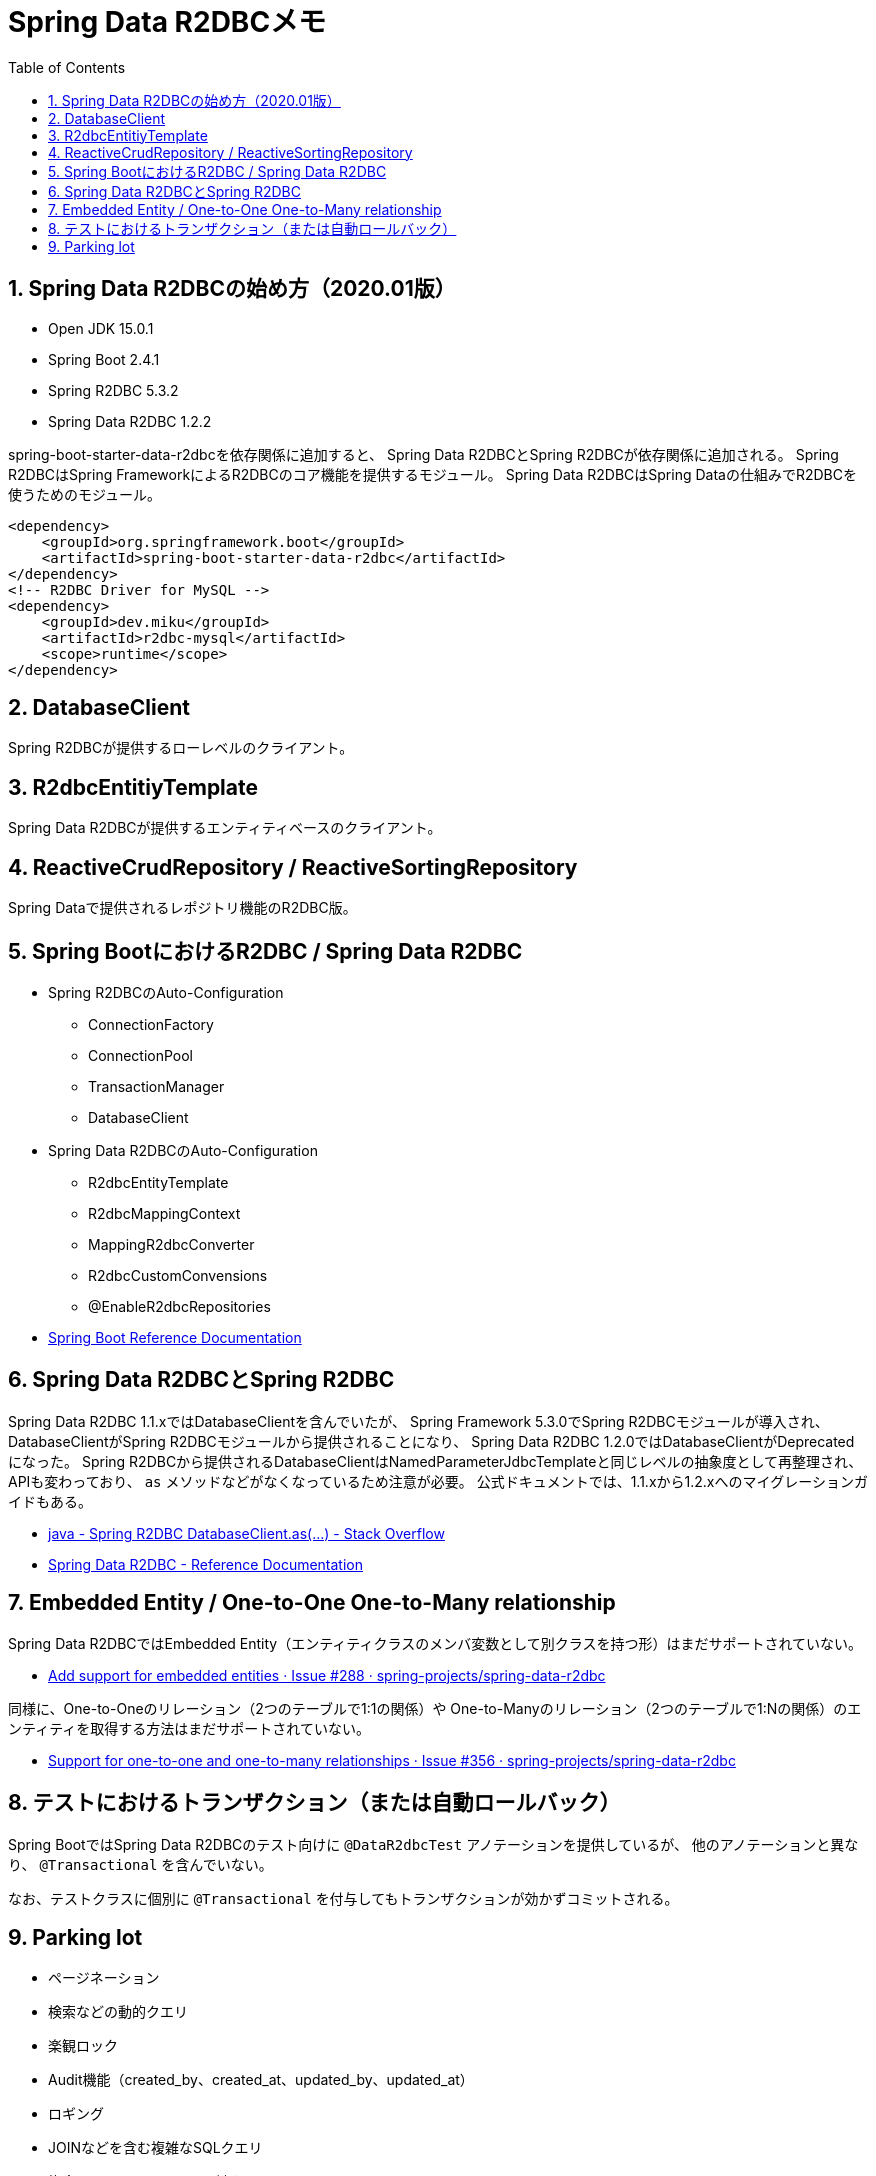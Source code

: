 :toc: left
:toctitle: 目次
:sectnums:
:sectanchors:
:sectinks:
:chapter-label:
:source-highlighter: coderay

= Spring Data R2DBCメモ


== Spring Data R2DBCの始め方（2020.01版）

* Open JDK 15.0.1
* Spring Boot 2.4.1
* Spring R2DBC 5.3.2
* Spring Data R2DBC 1.2.2

spring-boot-starter-data-r2dbcを依存関係に追加すると、
Spring Data R2DBCとSpring R2DBCが依存関係に追加される。
Spring R2DBCはSpring FrameworkによるR2DBCのコア機能を提供するモジュール。
Spring Data R2DBCはSpring Dataの仕組みでR2DBCを使うためのモジュール。

[source, xml]
----
<dependency>
    <groupId>org.springframework.boot</groupId>
    <artifactId>spring-boot-starter-data-r2dbc</artifactId>
</dependency>
<!-- R2DBC Driver for MySQL -->
<dependency>
    <groupId>dev.miku</groupId>
    <artifactId>r2dbc-mysql</artifactId>
    <scope>runtime</scope>
</dependency>
----

== DatabaseClient

Spring R2DBCが提供するローレベルのクライアント。

== R2dbcEntitiyTemplate

Spring Data R2DBCが提供するエンティティベースのクライアント。

== ReactiveCrudRepository / ReactiveSortingRepository

Spring Dataで提供されるレポジトリ機能のR2DBC版。


== Spring BootにおけるR2DBC / Spring Data R2DBC

* Spring R2DBCのAuto-Configuration
** ConnectionFactory
** ConnectionPool
** TransactionManager
** DatabaseClient

* Spring Data R2DBCのAuto-Configuration
** R2dbcEntityTemplate
** R2dbcMappingContext
** MappingR2dbcConverter
** R2dbcCustomConvensions
** @EnableR2dbcRepositories

* link:https://docs.spring.io/spring-boot/docs/current/reference/htmlsingle/#boot-features-r2dbc[Spring Boot Reference Documentation]

== Spring Data R2DBCとSpring R2DBC

Spring Data R2DBC 1.1.xではDatabaseClientを含んでいたが、
Spring Framework 5.3.0でSpring R2DBCモジュールが導入され、
DatabaseClientがSpring R2DBCモジュールから提供されることになり、
Spring Data R2DBC 1.2.0ではDatabaseClientがDeprecatedになった。
Spring R2DBCから提供されるDatabaseClientはNamedParameterJdbcTemplateと同じレベルの抽象度として再整理され、
APIも変わっており、 `as` メソッドなどがなくなっているため注意が必要。
公式ドキュメントでは、1.1.xから1.2.xへのマイグレーションガイドもある。

* link:https://stackoverflow.com/questions/64647566/spring-r2dbc-databaseclient-as[java - Spring R2DBC DatabaseClient.as(…) - Stack Overflow]
* link:https://docs.spring.io/spring-data/r2dbc/docs/current/reference/html/#upgrading.1.1-1.2[Spring Data R2DBC - Reference Documentation]

== Embedded Entity / One-to-One One-to-Many relationship

Spring Data R2DBCではEmbedded Entity（エンティティクラスのメンバ変数として別クラスを持つ形）はまだサポートされていない。

* link:https://github.com/spring-projects/spring-data-r2dbc/issues/288[Add support for embedded entities · Issue #288 · spring-projects/spring-data-r2dbc]

同様に、One-to-Oneのリレーション（2つのテーブルで1:1の関係）や
One-to-Manyのリレーション（2つのテーブルで1:Nの関係）のエンティティを取得する方法はまだサポートされていない。

* link:https://github.com/spring-projects/spring-data-r2dbc/issues/356[Support for one-to-one and one-to-many relationships · Issue #356 · spring-projects/spring-data-r2dbc]


== テストにおけるトランザクション（または自動ロールバック）

Spring BootではSpring Data R2DBCのテスト向けに `@DataR2dbcTest` アノテーションを提供しているが、
他のアノテーションと異なり、 `@Transactional` を含んでいない。

なお、テストクラスに個別に `@Transactional` を付与してもトランザクションが効かずコミットされる。

== Parking lot

* ページネーション
* 検索などの動的クエリ
* 楽観ロック
* Audit機能（created_by、created_at、updated_by、updated_at）
* ロギング
* JOINなどを含む複雑なSQLクエリ
* 複合キーのエンティティに対するRepository
* Connection Pool
* R2DBC Proxy
* R2DBC Migrate
* R2DBC SPIの内容
* R2DBC Driverの実装内容

